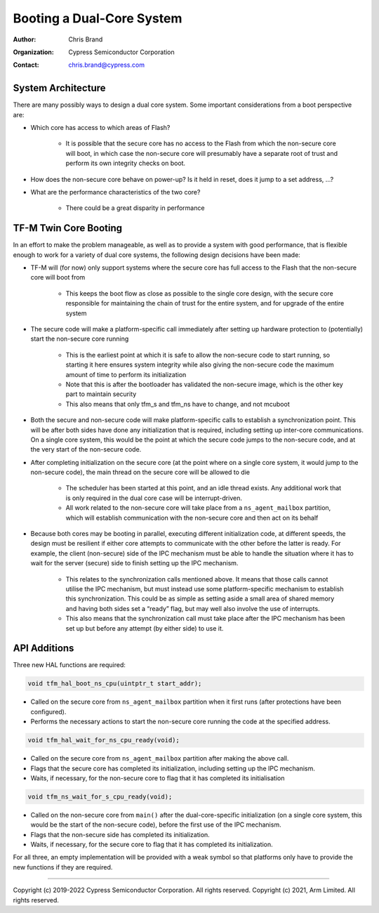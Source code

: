 ##########################
Booting a Dual-Core System
##########################

:Author: Chris Brand
:Organization: Cypress Semiconductor Corporation
:Contact: chris.brand@cypress.com

*******************
System Architecture
*******************
There are many possibly ways to design a dual core system. Some important
considerations from a boot perspective are:

- Which core has access to which areas of Flash?

    - It is possible that the secure core has no access to the Flash from which
      the non-secure core will boot, in which case the non-secure core will
      presumably have a separate root of trust and perform its own integrity
      checks on boot.

- How does the non-secure core behave on power-up? Is it held in reset,
  does it jump to a set address, …?

- What are the performance characteristics of the two core?

    - There could be a great disparity in performance

**********************
TF-M Twin Core Booting
**********************
In an effort to make the problem manageable, as well as to provide a system
with good performance, that is flexible enough to work for a variety of dual
core systems, the following design decisions have been made:

- TF-M will (for now) only support systems where the secure core has full
  access to the Flash that the non-secure core will boot from

    - This keeps the boot flow as close as possible to the single core design,
      with the secure core responsible for maintaining the chain of trust for
      the entire system, and for upgrade of the entire system

- The secure code will make a platform-specific call immediately after setting
  up hardware protection to (potentially) start the non-secure core running

    - This is the earliest point at which it is safe to allow the non-secure
      code to start running, so starting it here ensures system integrity while
      also giving the non-secure code the maximum amount of time to perform its
      initialization

    - Note that this is after the bootloader has validated the non-secure image,
      which is the other key part to maintain security

    - This also means that only tfm_s and tfm_ns have to change, and not mcuboot

- Both the secure and non-secure code will make platform-specific calls to
  establish a synchronization point. This will be after both sides have done
  any initialization that is required, including setting up inter-core
  communications. On a single core system, this would be the point at which the
  secure code jumps to the non-secure code, and at the very start of the
  non-secure code.

- After completing initialization on the secure core (at the point where on a
  single core system, it would jump to the non-secure code), the main thread on
  the secure core will be allowed to die

    - The scheduler has been started at this point, and an idle thread exists.
      Any additional work that is only required in the dual core case will be
      interrupt-driven.

    - All work related to the non-secure core will take place from a
      ``ns_agent_mailbox`` partition, which will establish communication with
      the non-secure core and then act on its behalf

- Because both cores may be booting in parallel, executing different
  initialization code, at different speeds, the design must be resilient if
  either core attempts to communicate with the other before the latter is ready.
  For example, the client (non-secure) side of the IPC mechanism must be able
  to handle the situation where it has to wait for the server (secure) side to
  finish setting up the IPC mechanism.

    - This relates to the synchronization calls mentioned above. It means that
      those calls cannot utilise the IPC mechanism, but must instead use some
      platform-specific mechanism to establish this synchronization. This could
      be as simple as setting aside a small area of shared memory and having
      both sides set a “ready” flag, but may well also involve the use of
      interrupts.

    - This also means that the synchronization call must take place after the
      IPC mechanism has been set up but before any attempt (by either side) to
      use it.

*************
API Additions
*************
Three new HAL functions are required:

.. code-block:: c

    void tfm_hal_boot_ns_cpu(uintptr_t start_addr);

- Called on the secure core from ``ns_agent_mailbox`` partition when it first
  runs (after protections have been configured).

- Performs the necessary actions to start the non-secure core running the code
  at the specified address.

.. code-block:: c

    void tfm_hal_wait_for_ns_cpu_ready(void);

- Called on the secure core from ``ns_agent_mailbox`` partition after making the
  above call.

- Flags that the secure core has completed its initialization, including setting
  up the IPC mechanism.

- Waits, if necessary, for the non-secure core to flag that it has completed its
  initialisation

.. code-block:: c

    void tfm_ns_wait_for_s_cpu_ready(void);

- Called on the non-secure core from ``main()`` after the dual-core-specific
  initialization (on a single core system, this would be the start of the
  non-secure code), before the first use of the IPC mechanism.

- Flags that the non-secure side has completed its initialization.

- Waits, if necessary, for the secure core to flag that it has completed its
  initialization.

For all three, an empty implementation will be provided with a weak symbol so
that platforms only have to provide the new functions if they are required.

---------------

Copyright (c) 2019-2022 Cypress Semiconductor Corporation. All rights reserved.
Copyright (c) 2021, Arm Limited. All rights reserved.

